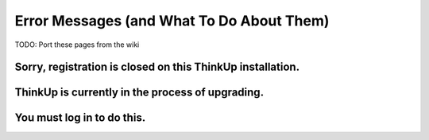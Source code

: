 Error Messages (and What To Do About Them)
==========================================

TODO: Port these pages from the wiki

Sorry, registration is closed on this ThinkUp installation.
-----------------------------------------------------------
 
ThinkUp is currently in the process of upgrading.
-------------------------------------------------
 
You must log in to do this.
---------------------------
 
 
